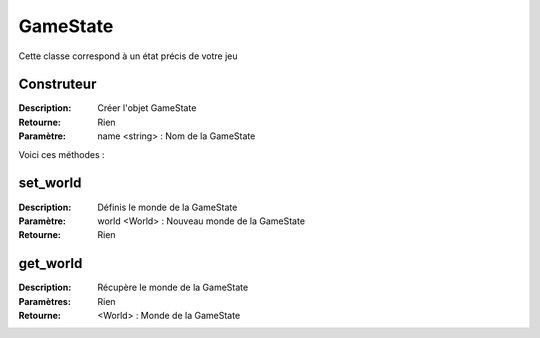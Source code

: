 GameState
=========

Cette classe correspond à un état précis de votre jeu

Construteur
-----------

:Description: Créer l'objet GameState
:Retourne: Rien
:Paramètre: name <string> : Nom de la GameState

Voici ces méthodes :

set_world
---------

:Description: Définis le monde de la GameState
:Paramètre: world <World> : Nouveau monde de la GameState
:Retourne: Rien

get_world
---------

:Description: Récupère le monde de la GameState
:Paramètres: Rien
:Retourne: <World> : Monde de la GameState
